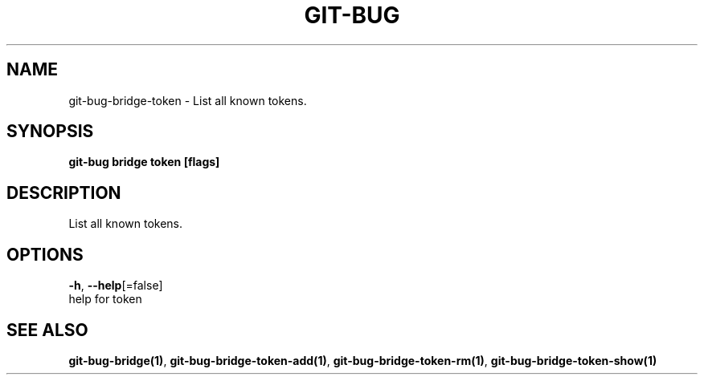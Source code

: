 .TH "GIT-BUG" "1" "Apr 2019" "Generated from git-bug's source code" "" 
.nh
.ad l


.SH NAME
.PP
git\-bug\-bridge\-token \- List all known tokens.


.SH SYNOPSIS
.PP
\fBgit\-bug bridge token [flags]\fP


.SH DESCRIPTION
.PP
List all known tokens.


.SH OPTIONS
.PP
\fB\-h\fP, \fB\-\-help\fP[=false]
    help for token


.SH SEE ALSO
.PP
\fBgit\-bug\-bridge(1)\fP, \fBgit\-bug\-bridge\-token\-add(1)\fP, \fBgit\-bug\-bridge\-token\-rm(1)\fP, \fBgit\-bug\-bridge\-token\-show(1)\fP
